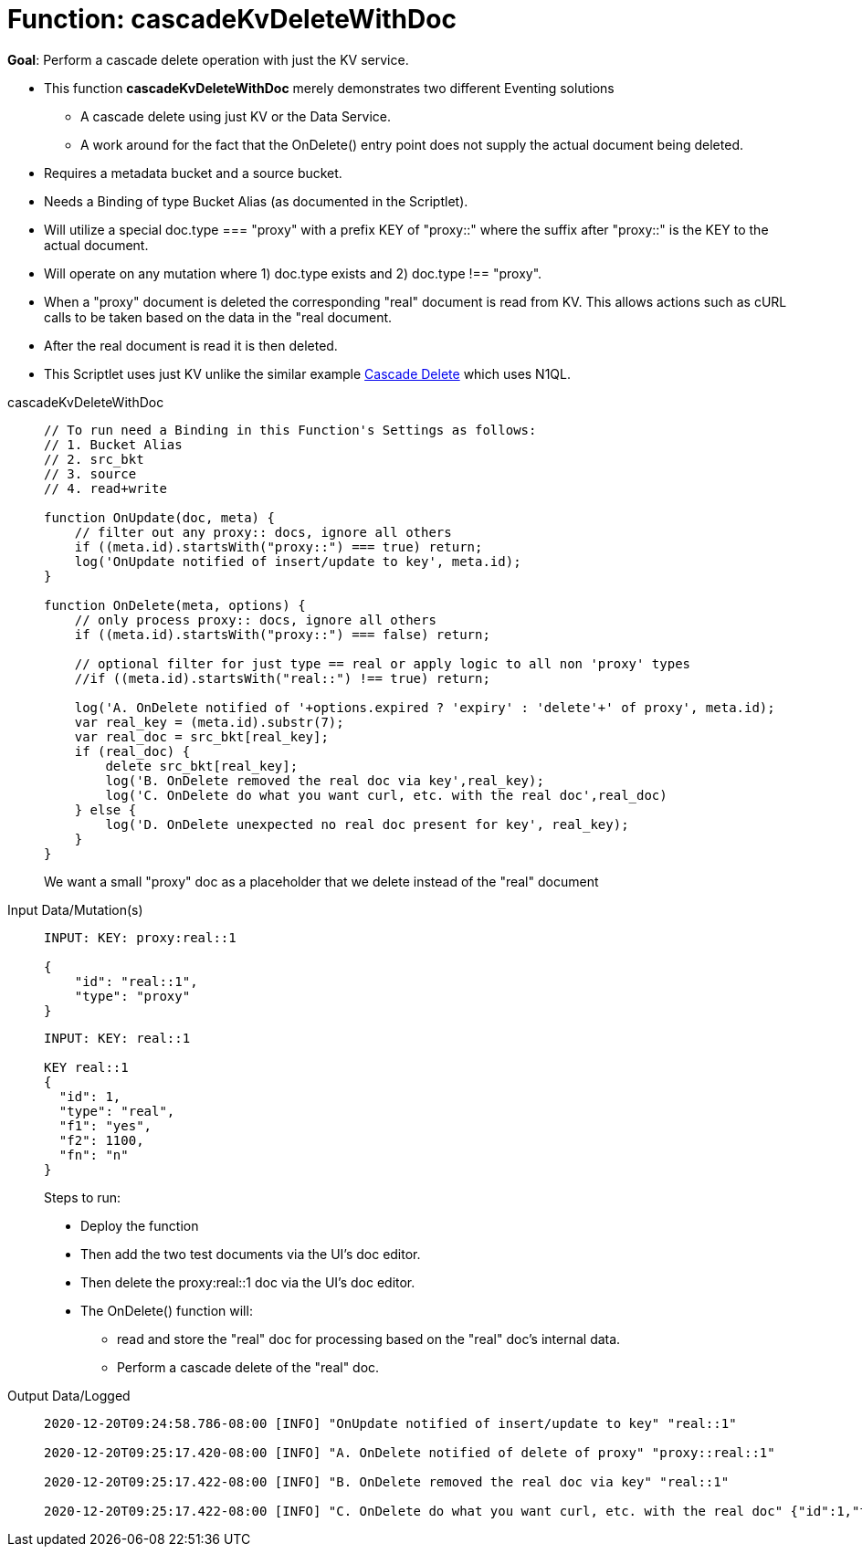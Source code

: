 = Function: cascadeKvDeleteWithDoc
:page-edition: Enterprise Edition
:tabs:

*Goal*: Perform a cascade delete operation with just the KV service. 

* This function *cascadeKvDeleteWithDoc* merely demonstrates two different Eventing solutions
** A cascade delete using just KV or the Data Service.
** A work around for the fact that the OnDelete() entry point does not supply the actual document being deleted.
* Requires a metadata bucket and a source bucket.
* Needs a Binding of type Bucket Alias (as documented in the Scriptlet).
* Will utilize a special doc.type === "proxy" with a prefix KEY of "proxy::" where the suffix after "proxy::" is the KEY to the actual document.
* Will operate on any mutation where 1) doc.type exists and 2) doc.type !== "proxy".
* When a "proxy" document is deleted the corresponding "real" document is read from KV. This allows actions 
such as cURL calls to be taken based on the data in the "real document.
* After the real document is read it is then deleted.
* This Scriptlet uses just KV unlike the similar example xref:eventing-examples-cascade-delete.adoc[Cascade Delete] which uses N1QL.

[{tabs}] 
====
cascadeKvDeleteWithDoc::
+
--
[source,javascript]
----
// To run need a Binding in this Function's Settings as follows:
// 1. Bucket Alias
// 2. src_bkt
// 3. source
// 4. read+write

function OnUpdate(doc, meta) {
    // filter out any proxy:: docs, ignore all others
    if ((meta.id).startsWith("proxy::") === true) return;
    log('OnUpdate notified of insert/update to key', meta.id);
}

function OnDelete(meta, options) {
    // only process proxy:: docs, ignore all others
    if ((meta.id).startsWith("proxy::") === false) return;
    
    // optional filter for just type == real or apply logic to all non 'proxy' types
    //if ((meta.id).startsWith("real::") !== true) return;
    
    log('A. OnDelete notified of '+options.expired ? 'expiry' : 'delete'+' of proxy', meta.id);
    var real_key = (meta.id).substr(7);
    var real_doc = src_bkt[real_key];
    if (real_doc) {
        delete src_bkt[real_key];
        log('B. OnDelete removed the real doc via key',real_key);
        log('C. OnDelete do what you want curl, etc. with the real doc',real_doc)
    } else {
        log('D. OnDelete unexpected no real doc present for key', real_key);
    }
}
----
--
We want a small "proxy" doc as a placeholder that we delete instead of the "real" document
+
Input Data/Mutation(s)::
+
--
[source,json]
----
INPUT: KEY: proxy:real::1

{
    "id": "real::1",
    "type": "proxy"
}

----
--
+
--
[source,json]
----
INPUT: KEY: real::1

KEY real::1 
{
  "id": 1,
  "type": "real",
  "f1": "yes",
  "f2": 1100,
  "fn": "n"
}

----
--
Steps to run:
+
* Deploy the function
* Then add the two test documents via the UI's doc editor. 
* Then delete the proxy:real::1 doc via the UI’s doc editor.
* The OnDelete() function will:
** read and store the "real" doc for processing based on the "real" doc's internal data. 
** Perform a cascade delete of the "real" doc.
+
Output Data/Logged::
+ 
-- 
[source,json]
----
2020-12-20T09:24:58.786-08:00 [INFO] "OnUpdate notified of insert/update to key" "real::1" 

2020-12-20T09:25:17.420-08:00 [INFO] "A. OnDelete notified of delete of proxy" "proxy::real::1" 

2020-12-20T09:25:17.422-08:00 [INFO] "B. OnDelete removed the real doc via key" "real::1" 

2020-12-20T09:25:17.422-08:00 [INFO] "C. OnDelete do what you want curl, etc. with the real doc" {"id":1,"type":"real","f1":"yes","f2":1100,"fn":"n"}

----
--
====

